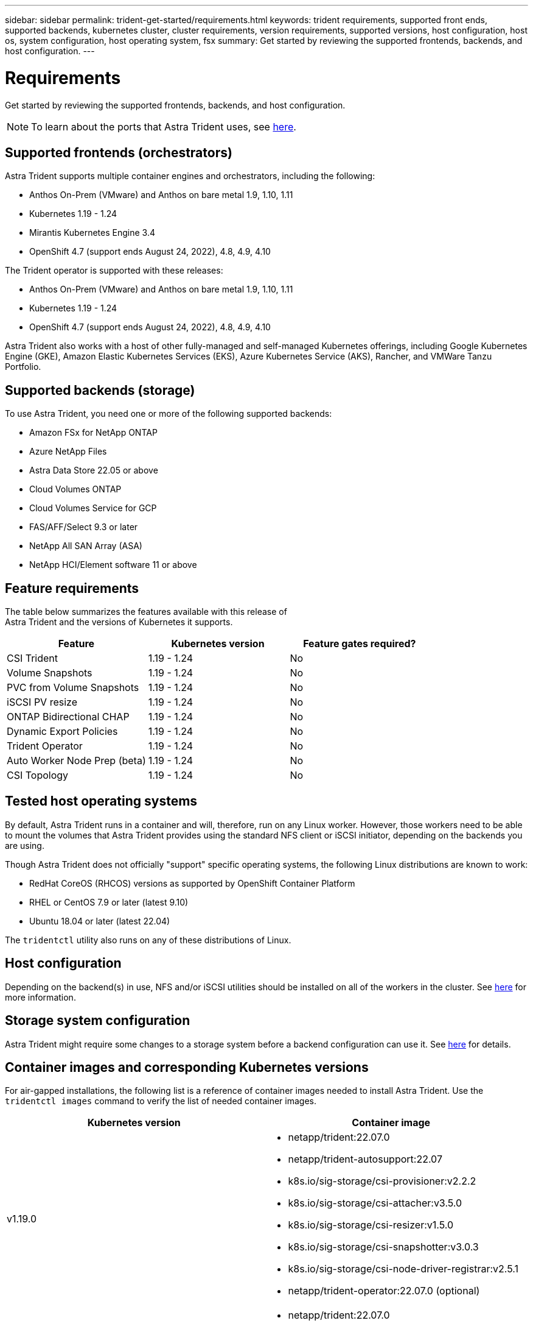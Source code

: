 ---
sidebar: sidebar
permalink: trident-get-started/requirements.html
keywords: trident requirements, supported front ends, supported backends, kubernetes cluster, cluster requirements, version requirements, supported versions, host configuration, host os, system configuration, host operating system, fsx
summary: Get started by reviewing the supported frontends, backends, and host configuration.
---

= Requirements
:hardbreaks:
:icons: font
:imagesdir: ../media/

Get started by reviewing the supported frontends, backends, and host configuration.

NOTE: To learn about the ports that Astra Trident uses, see link:../trident-reference/trident-ports.html[here^].

== Supported frontends (orchestrators)

Astra Trident supports multiple container engines and orchestrators, including the following:

* Anthos On-Prem (VMware) and Anthos on bare metal 1.9, 1.10, 1.11
* Kubernetes 1.19 - 1.24
* Mirantis Kubernetes Engine 3.4
* OpenShift 4.7 (support ends August 24, 2022), 4.8, 4.9, 4.10

The Trident operator is supported with these releases:

* Anthos On-Prem (VMware) and Anthos on bare metal 1.9, 1.10, 1.11
* Kubernetes 1.19 - 1.24
* OpenShift 4.7 (support ends August 24, 2022), 4.8, 4.9, 4.10

Astra Trident also works with a host of other fully-managed and self-managed Kubernetes offerings, including Google Kubernetes Engine (GKE), Amazon Elastic Kubernetes Services (EKS), Azure Kubernetes Service (AKS), Rancher, and VMWare Tanzu Portfolio.

== Supported backends (storage)

To use Astra Trident, you need one or more of the following supported backends:

* Amazon FSx for NetApp ONTAP
* Azure NetApp Files
* Astra Data Store 22.05 or above
* Cloud Volumes ONTAP
* Cloud Volumes Service for GCP
* FAS/AFF/Select 9.3 or later
* NetApp All SAN Array (ASA)
* NetApp HCI/Element software 11 or above

== Feature requirements

The table below summarizes the features available with this release of
Astra Trident and the versions of Kubernetes it supports.

[cols=3,options="header"]
|===
|Feature
|Kubernetes version
|Feature gates required?

|CSI Trident

a|1.19 - 1.24
a|No

|Volume Snapshots
a|1.19 - 1.24
a|No

|PVC from Volume Snapshots
a|1.19 - 1.24
a|No

|iSCSI PV resize
a|1.19 - 1.24
a|No

|ONTAP Bidirectional CHAP
a|1.19 - 1.24
a|No

|Dynamic Export Policies
a|1.19 - 1.24
a|No

|Trident Operator
a|1.19 - 1.24
a|No

|Auto Worker Node Prep (beta)
a|1.19 - 1.24
a|No

|CSI Topology
a|1.19 - 1.24

a|No

|===

== Tested host operating systems

By default, Astra Trident runs in a container and will, therefore, run on any Linux worker. However, those workers need to be able to mount the volumes that Astra Trident provides using the standard NFS client or iSCSI initiator, depending on the backends you are using.

Though Astra Trident does not officially "support" specific operating systems, the following Linux distributions are known to work:

* RedHat CoreOS (RHCOS) versions as supported by OpenShift Container Platform
* RHEL or CentOS 7.9 or later (latest 9.10)
* Ubuntu 18.04 or later (latest 22.04)

The `tridentctl` utility also runs on any of these distributions of Linux.

== Host configuration

Depending on the backend(s) in use, NFS and/or iSCSI utilities should be installed on all of the workers in the cluster. See link:../trident-use/worker-node-prep.html[here^] for more information.

== Storage system configuration

Astra Trident might require some changes to a storage system before a backend configuration can use it. See  link:../trident-use/backends.html[here^] for details.

== Container images and corresponding Kubernetes versions

For air-gapped installations, the following list is a reference of container images needed to install Astra Trident. Use the `tridentctl images` command to verify the list of needed container images.

[cols=2,options="header"]
|===
|Kubernetes version
|Container image

|v1.19.0
a|
* netapp/trident:22.07.0                     
* netapp/trident-autosupport:22.07                    
* k8s.io/sig-storage/csi-provisioner:v2.2.2           
* k8s.io/sig-storage/csi-attacher:v3.5.0              
* k8s.io/sig-storage/csi-resizer:v1.5.0               
* k8s.io/sig-storage/csi-snapshotter:v3.0.3            
* k8s.io/sig-storage/csi-node-driver-registrar:v2.5.1  
* netapp/trident-operator:22.07.0 (optional)

|v1.20.0
a|
* netapp/trident:22.07.0                     
* netapp/trident-autosupport:22.07                    
* k8s.io/sig-storage/csi-provisioner:v3.2.1            
* k8s.io/sig-storage/csi-attacher:v3.5.0               
* k8s.io/sig-storage/csi-resizer:v1.5.0                
* k8s.io/sig-storage/csi-snapshotter:v6.0.1            
* k8s.io/sig-storage/csi-node-driver-registrar:v2.5.1  
* netapp/trident-operator:22.07.0 (optional)

|v1.21.0
a|
* netapp/trident:22.07.0                     
* netapp/trident-autosupport:22.07                    
* k8s.io/sig-storage/csi-provisioner:v3.2.1            
* k8s.io/sig-storage/csi-attacher:v3.5.0               
* k8s.io/sig-storage/csi-resizer:v1.5.0                
* k8s.io/sig-storage/csi-snapshotter:v6.0.1            
* k8s.io/sig-storage/csi-node-driver-registrar:v2.5.1  
* netapp/trident-operator:22.07.0 (optional)

|v1.22.0
a|
* netapp/trident:22.07.0                     
* netapp/trident-autosupport:22.07                    
* k8s.io/sig-storage/csi-provisioner:v3.2.1            
* k8s.io/sig-storage/csi-attacher:v3.5.0               
* k8s.io/sig-storage/csi-resizer:v1.5.0                
* k8s.io/sig-storage/csi-snapshotter:v6.0.1            
* k8s.io/sig-storage/csi-node-driver-registrar:v2.5.1  
* netapp/trident-operator:22.07.0 (optional)

|v1.23.0
a|
* netapp/trident:22.07.0                     
* netapp/trident-autosupport:22.07                    
* k8s.io/sig-storage/csi-provisioner:v3.2.1            
* k8s.io/sig-storage/csi-attacher:v3.5.0               
* k8s.io/sig-storage/csi-resizer:v1.5.0                
* k8s.io/sig-storage/csi-snapshotter:v6.0.1            
* k8s.io/sig-storage/csi-node-driver-registrar:v2.5.1  
* netapp/trident-operator:22.07.0 (optional)

|v1.24.0
a|
* netapp/trident:22.07.0                     
* netapp/trident-autosupport:22.07                    
* k8s.io/sig-storage/csi-provisioner:v3.2.1            
* k8s.io/sig-storage/csi-attacher:v3.5.0               
* k8s.io/sig-storage/csi-resizer:v1.5.0                
* k8s.io/sig-storage/csi-snapshotter:v6.0.1            
* k8s.io/sig-storage/csi-node-driver-registrar:v2.5.1  
* netapp/trident-operator:22.07.0 (optional)

|===

NOTE: On Kubernetes version 1.20 and above, use the validated `registry.k8s.io/sig-storage/csi-snapshotter:v4.x` image only if the `v1` version is serving the `volumesnapshots.snapshot.storage.k8s.io` CRD. If the `v1beta1` version is serving the CRD with/without the `v1` version, use the validated `registry.k8s.io/sig-storage/csi-snapshotter:v3.x` image.

